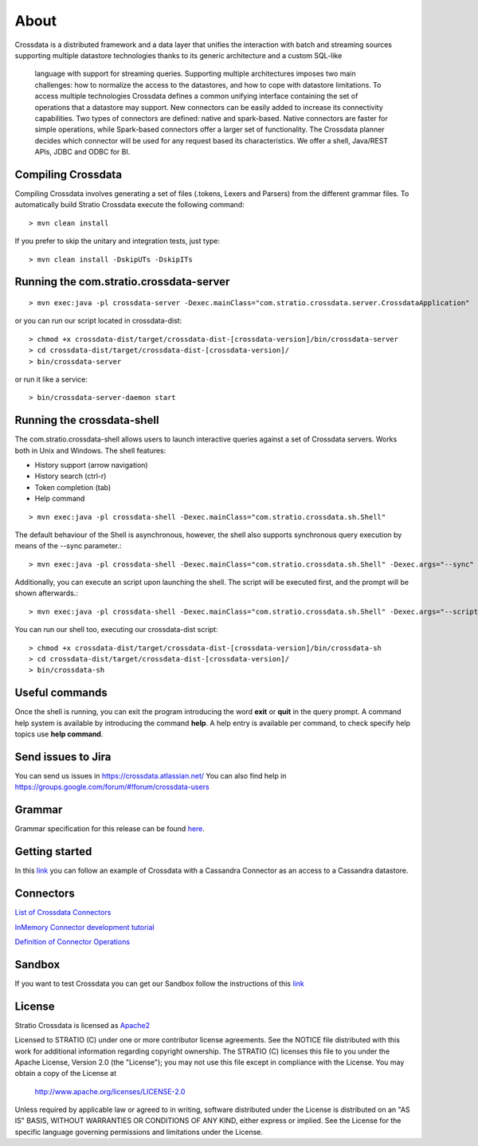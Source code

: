 About
*****

Crossdata is a distributed framework and a data layer that unifies the interaction with batch and
streaming sources supporting multiple datastore technologies thanks to its generic architecture and a custom SQL-like
 language with support for streaming queries. Supporting multiple architectures imposes two main challenges: how to
 normalize the access to the datastores, and how to cope with datastore limitations. To access multiple technologies
 Crossdata defines a common unifying interface containing the set of operations that a datastore may support. New
 connectors can be easily added to increase its connectivity capabilities. Two types of connectors are defined: native and spark-based. Native connectors are faster for simple operations, while Spark-based connectors offer a larger set of functionality. The Crossdata planner decides which connector will be used for any request based its characteristics. We offer a shell, Java/REST APIs, JDBC and ODBC for BI.

Compiling Crossdata
===================

Compiling Crossdata involves generating a set of files (.tokens, Lexers and Parsers) from the different grammar
files. To automatically build Stratio Crossdata execute the following command::

    > mvn clean install

If you prefer to skip the unitary and integration tests, just type::

    > mvn clean install -DskipUTs -DskipITs


Running the com.stratio.crossdata-server
========================================
::

    > mvn exec:java -pl crossdata-server -Dexec.mainClass="com.stratio.crossdata.server.CrossdataApplication"

or you can run our script located in crossdata-dist::

    > chmod +x crossdata-dist/target/crossdata-dist-[crossdata-version]/bin/crossdata-server
    > cd crossdata-dist/target/crossdata-dist-[crossdata-version]/
    > bin/crossdata-server

or run it like a service::

    > bin/crossdata-server-daemon start
    


Running the crossdata-shell
==========================

The com.stratio.crossdata-shell allows users to launch interactive queries against a set of Crossdata servers. 
Works both in Unix and Windows.
The shell features:

-   History support (arrow navigation)
-   History search (ctrl-r)
-   Token completion (tab)
-   Help command
::

    > mvn exec:java -pl crossdata-shell -Dexec.mainClass="com.stratio.crossdata.sh.Shell"


The default behaviour of the Shell is asynchronous, however, the shell also supports synchronous query execution by
means of the --sync parameter.::

    > mvn exec:java -pl crossdata-shell -Dexec.mainClass="com.stratio.crossdata.sh.Shell" -Dexec.args="--sync"


Additionally, you can execute an script upon launching the shell. The script will be executed first,
and the prompt will be shown afterwards.::


    > mvn exec:java -pl crossdata-shell -Dexec.mainClass="com.stratio.crossdata.sh.Shell" -Dexec.args="--script /path/script.xdql"


You can run our shell too, executing our crossdata-dist script::

    > chmod +x crossdata-dist/target/crossdata-dist-[crossdata-version]/bin/crossdata-sh
    > cd crossdata-dist/target/crossdata-dist-[crossdata-version]/
    > bin/crossdata-sh



Useful commands
===============

Once the shell is running, you can exit the program introducing the word **exit** or **quit** in the query prompt. A command help system is available by introducing the command **help**. A help entry is available per command, to check specify help topics use **help command**.

Send issues to Jira
===================
You can send us issues in https://crossdata.atlassian.net/
You can also find help in https://groups.google.com/forum/#!forum/crossdata-users


Grammar
=======

Grammar specification for this release can be found `here <Grammar.html>`_.


Getting started
===============
In this `link <GettingStarted.html>`_ you can follow an example of Crossdata with a Cassandra Connector as an access
to a Cassandra datastore.


Connectors
==========

`List of Crossdata Connectors <List-of-Crossdata-Connectors.html>`_

`InMemory Connector development tutorial <InMemory-Connector-Development-Tutorial.html>`_

`Definition of Connector Operations <ConnectorOperations.html>`_


Sandbox
=======

If you want to test Crossdata you can get our Sandbox follow the instructions of this `link <Sandbox.html>`_

License
=======

Stratio Crossdata is licensed as `Apache2 <http://www.apache.org/licenses/LICENSE-2.0.txt>`_

Licensed to STRATIO (C) under one or more contributor license agreements.
See the NOTICE file distributed with this work for additional information 
regarding copyright ownership.  The STRATIO (C) licenses this file
to you under the Apache License, Version 2.0 (the
"License"); you may not use this file except in compliance
with the License.  You may obtain a copy of the License at

  http://www.apache.org/licenses/LICENSE-2.0

Unless required by applicable law or agreed to in writing,
software distributed under the License is distributed on an
"AS IS" BASIS, WITHOUT WARRANTIES OR CONDITIONS OF ANY
KIND, either express or implied.  See the License for the
specific language governing permissions and limitations
under the License.
